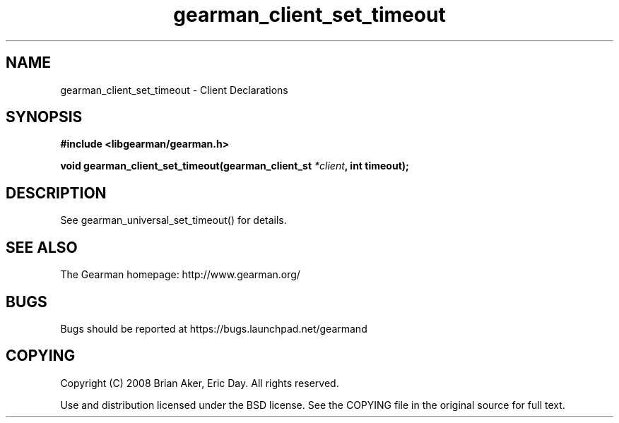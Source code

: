 .TH gearman_client_set_timeout 3 2010-06-30 "Gearman" "Gearman"
.SH NAME
gearman_client_set_timeout \- Client Declarations
.SH SYNOPSIS
.B #include <libgearman/gearman.h>
.sp
.BI " void gearman_client_set_timeout(gearman_client_st " *client ", int timeout);"
.SH DESCRIPTION
See gearman_universal_set_timeout() for details.
.SH "SEE ALSO"
The Gearman homepage: http://www.gearman.org/
.SH BUGS
Bugs should be reported at https://bugs.launchpad.net/gearmand
.SH COPYING
Copyright (C) 2008 Brian Aker, Eric Day. All rights reserved.

Use and distribution licensed under the BSD license. See the COPYING file in the original source for full text.
